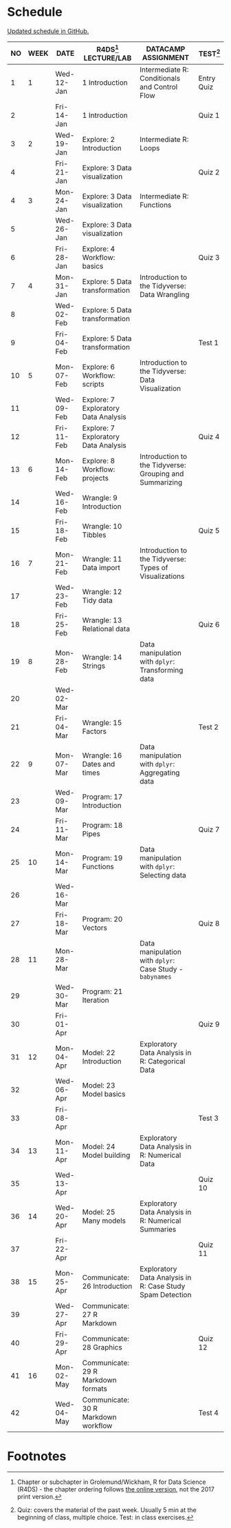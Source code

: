 #+options: toc:nil num:nil
#+startup: hideblocks overview
* Schedule

  [[https://github.com/birkenkrahe/ds205/blob/main/schedule.org][Updated schedule in GitHub.]]

   | NO | WEEK | DATE       | R4DS[fn:2] LECTURE/LAB               | DATACAMP ASSIGNMENT                                       | TEST[fn:1] |
   |----+------+------------+--------------------------------------+-----------------------------------------------------------+------------|
   |  1 |    1 | Wed-12-Jan | 1 Introduction                       | Intermediate R: Conditionals and Control Flow             | Entry Quiz |
   |  2 |      | Fri-14-Jan | 1 Introduction                       |                                                           | Quiz 1     |
   |----+------+------------+--------------------------------------+-----------------------------------------------------------+------------|
   |  3 |    2 | Wed-19-Jan | Explore: 2 Introduction              | Intermediate R: Loops                                     |            |
   |  4 |      | Fri-21-Jan | Explore: 3 Data visualization        |                                                           | Quiz 2     |
   |----+------+------------+--------------------------------------+-----------------------------------------------------------+------------|
   |  4 |    3 | Mon-24-Jan | Explore: 3 Data visualization        | Intermediate R: Functions                                 |            |
   |  5 |      | Wed-26-Jan | Explore: 3 Data visualization        |                                                           |            |
   |  6 |      | Fri-28-Jan | Explore: 4 Workflow: basics          |                                                           | Quiz 3     |
   |----+------+------------+--------------------------------------+-----------------------------------------------------------+------------|
   |  7 |    4 | Mon-31-Jan | Explore: 5 Data transformation       | Introduction to the Tidyverse: Data Wrangling             |            |
   |  8 |      | Wed-02-Feb | Explore: 5 Data transformation       |                                                           |            |
   |  9 |      | Fri-04-Feb | Explore: 5 Data transformation       |                                                           | Test 1     |
   |----+------+------------+--------------------------------------+-----------------------------------------------------------+------------|
   | 10 |    5 | Mon-07-Feb | Explore: 6 Workflow: scripts         | Introduction to the Tidyverse: Data Visualization         |            |
   | 11 |      | Wed-09-Feb | Explore: 7 Exploratory Data Analysis |                                                           |            |
   | 12 |      | Fri-11-Feb | Explore: 7 Exploratory Data Analysis |                                                           | Quiz 4     |
   |----+------+------------+--------------------------------------+-----------------------------------------------------------+------------|
   | 13 |    6 | Mon-14-Feb | Explore: 8 Workflow: projects        | Introduction to the Tidyverse: Grouping and Summarizing   |            |
   | 14 |      | Wed-16-Feb | Wrangle: 9 Introduction              |                                                           |            |
   | 15 |      | Fri-18-Feb | Wrangle: 10 Tibbles                  |                                                           | Quiz 5     |
   |----+------+------------+--------------------------------------+-----------------------------------------------------------+------------|
   | 16 |    7 | Mon-21-Feb | Wrangle: 11 Data import              | Introduction to the Tidyverse: Types of Visualizations    |            |
   | 17 |      | Wed-23-Feb | Wrangle: 12 Tidy data                |                                                           |            |
   | 18 |      | Fri-25-Feb | Wrangle: 13 Relational data          |                                                           | Quiz 6     |
   |----+------+------------+--------------------------------------+-----------------------------------------------------------+------------|
   | 19 |    8 | Mon-28-Feb | Wrangle: 14 Strings                  | Data manipulation with ~dplyr~: Transforming data         |            |
   | 20 |      | Wed-02-Mar |                                      |                                                           |            |
   | 21 |      | Fri-04-Mar | Wrangle: 15 Factors                  |                                                           | Test 2     |
   |----+------+------------+--------------------------------------+-----------------------------------------------------------+------------|
   | 22 |    9 | Mon-07-Mar | Wrangle: 16 Dates and times          | Data manipulation with ~dplyr~: Aggregating data          |            |
   | 23 |      | Wed-09-Mar | Program: 17 Introduction             |                                                           |            |
   | 24 |      | Fri-11-Mar | Program: 18 Pipes                    |                                                           | Quiz 7     |
   |----+------+------------+--------------------------------------+-----------------------------------------------------------+------------|
   | 25 |   10 | Mon-14-Mar | Program: 19 Functions                | Data manipulation with ~dplyr~: Selecting data            |            |
   | 26 |      | Wed-16-Mar |                                      |                                                           |            |
   | 27 |      | Fri-18-Mar | Program: 20 Vectors                  |                                                           | Quiz 8     |
   |----+------+------------+--------------------------------------+-----------------------------------------------------------+------------|
   | 28 |   11 | Mon-28-Mar |                                      | Data manipulation with ~dplyr~: Case Study - ~babynames~  |            |
   | 29 |      | Wed-30-Mar | Program: 21 Iteration                |                                                           |            |
   | 30 |      | Fri-01-Apr |                                      |                                                           | Quiz 9     |
   |----+------+------------+--------------------------------------+-----------------------------------------------------------+------------|
   | 31 |   12 | Mon-04-Apr | Model: 22 Introduction               | Exploratory Data Analysis in R: Categorical Data          |            |
   | 32 |      | Wed-06-Apr | Model: 23 Model basics               |                                                           |            |
   | 33 |      | Fri-08-Apr |                                      |                                                           | Test 3     |
   |----+------+------------+--------------------------------------+-----------------------------------------------------------+------------|
   | 34 |   13 | Mon-11-Apr | Model: 24 Model building             | Exploratory Data Analysis in R: Numerical Data            |            |
   | 35 |      | Wed-13-Apr |                                      |                                                           | Quiz 10    |
   |----+------+------------+--------------------------------------+-----------------------------------------------------------+------------|
   | 36 |   14 | Wed-20-Apr | Model: 25 Many models                | Exploratory Data Analysis in R: Numerical Summaries       |            |
   | 37 |      | Fri-22-Apr |                                      |                                                           | Quiz 11    |
   |----+------+------------+--------------------------------------+-----------------------------------------------------------+------------|
   | 38 |   15 | Mon-25-Apr | Communicate: 26 Introduction         | Exploratory Data Analysis in R: Case Study Spam Detection |            |
   | 39 |      | Wed-27-Apr | Communicate: 27 R Markdown           |                                                           |            |
   | 40 |      | Fri-29-Apr | Communicate: 28 Graphics             |                                                           | Quiz 12    |
   |----+------+------------+--------------------------------------+-----------------------------------------------------------+------------|
   | 41 |   16 | Mon-02-May | Communicate: 29 R Markdown formats   |                                                           |            |
   | 42 |      | Wed-04-May | Communicate: 30 R Markdown workflow  |                                                           | Test 4     |
   |----+------+------------+--------------------------------------+-----------------------------------------------------------+------------|

* Footnotes

[fn:2]Chapter or subchapter in Grolemund/Wickham, R for Data Science
(R4DS) - the chapter ordering follows [[https://r4ds.had.co.nz/introduction.html][the online version]], not the 2017
print version.

[fn:1]Quiz: covers the material of the past week. Usually 5 min at the
beginning of class, multiple choice. Test: in class exercises.

